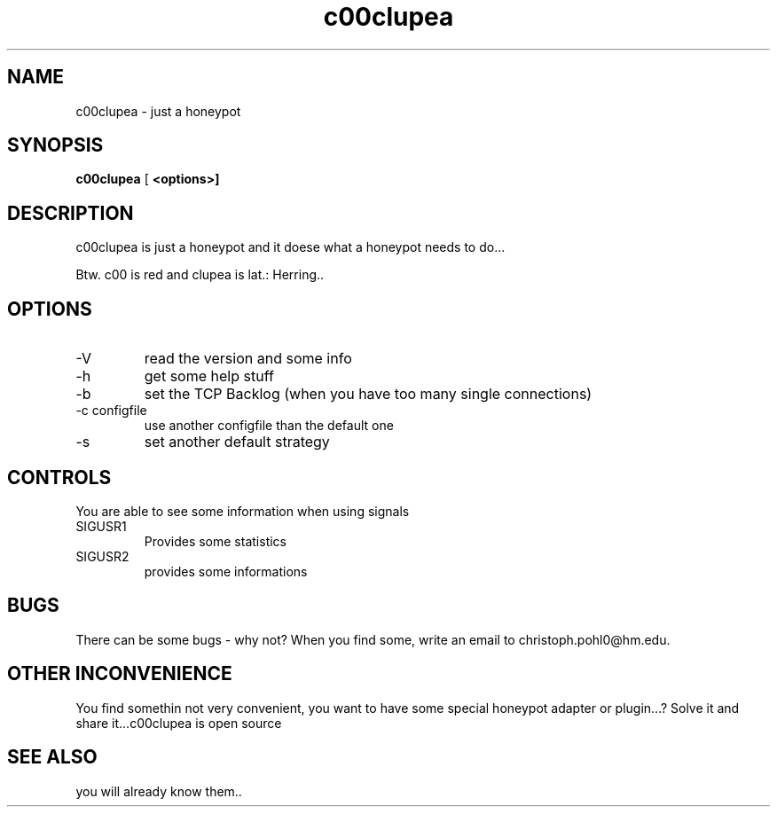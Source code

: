 .TH c00clupea 8
.SH NAME
c00clupea \-  just a honeypot
.SH SYNOPSIS
.B c00clupea
[\fB <options>]
.SH DESCRIPTION
c00clupea is just a honeypot and it doese what a honeypot needs to do...

Btw. c00 is red and clupea is lat.: Herring..
.SH OPTIONS

.IP -V
read the version and some info

.IP -h
get some help stuff

.IP -b
set the TCP Backlog (when you have too many single connections)

.IP "-c configfile"
use another configfile than the default one

.IP -s
set another default strategy

.SH CONTROLS
You are able to see some information when using signals

.IP SIGUSR1
Provides some statistics

.IP SIGUSR2
provides some informations

.SH BUGS
There can be some bugs - why not?
When you find some, write an email to christoph.pohl0@hm.edu.

.SH OTHER INCONVENIENCE
You find somethin not very convenient, you want to have some special honeypot adapter or plugin...?
Solve it and share it...c00clupea is open source

.SH SEE ALSO
you will already know them..
